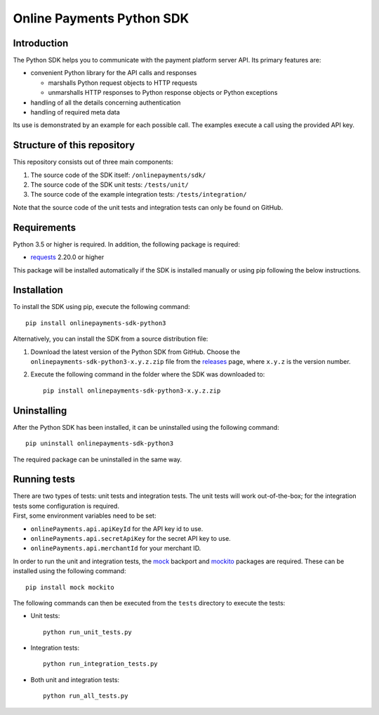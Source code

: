 Online Payments Python SDK
==========================

Introduction
------------

The Python SDK helps you to communicate with the payment platform server
API. Its primary features are:

-  convenient Python library for the API calls and responses

   -  marshalls Python request objects to HTTP requests
   -  unmarshalls HTTP responses to Python response objects or Python
      exceptions

-  handling of all the details concerning authentication
-  handling of required meta data

Its use is demonstrated by an example for each possible call. The
examples execute a call using the provided API key.

Structure of this repository
----------------------------

This repository consists out of three main components:

#. The source code of the SDK itself: ``/onlinepayments/sdk/``
#. The source code of the SDK unit tests: ``/tests/unit/``
#. The source code of the example integration tests:
   ``/tests/integration/``

Note that the source code of the unit tests and integration tests can
only be found on GitHub.

Requirements
------------

Python 3.5 or higher is required. In addition, the following package is
required:

-  `requests <https://requests.readthedocs.io/>`__ 2.20.0 or higher

This package will be installed automatically if the SDK is installed
manually or using pip following the below instructions.

Installation
------------

To install the SDK using pip, execute the following command:

::

    pip install onlinepayments-sdk-python3

Alternatively, you can install the SDK from a source distribution file:

#. Download the latest version of the Python SDK from GitHub. Choose the
   ``onlinepayments-sdk-python3-x.y.z.zip`` file from the
   `releases <https://github.com/wl-online-payments-direct/sdk-python3/releases>`__
   page, where ``x.y.z`` is the version number.
#. Execute the following command in the folder where the SDK was
   downloaded to:

   ::

       pip install onlinepayments-sdk-python3-x.y.z.zip

Uninstalling
------------

After the Python SDK has been installed, it can be uninstalled using the
following command:

::

    pip uninstall onlinepayments-sdk-python3

The required package can be uninstalled in the same way.

Running tests
-------------

| There are two types of tests: unit tests and integration tests. The
  unit tests will work out-of-the-box; for the integration tests some
  configuration is required.
| First, some environment variables need to be set:

-  ``onlinePayments.api.apiKeyId`` for the API key id to use.
-  ``onlinePayments.api.secretApiKey`` for the secret API key to use.
-  ``onlinePayments.api.merchantId`` for your merchant ID.

In order to run the unit and integration tests, the
`mock <https://pypi.python.org/pypi/mock>`__ backport and
`mockito <https://pypi.python.org/pypi/mockito>`__ packages are
required. These can be installed using the following command:

::

    pip install mock mockito

The following commands can then be executed from the ``tests`` directory
to execute the tests:

-  Unit tests:

   ::

       python run_unit_tests.py

-  Integration tests:

   ::

       python run_integration_tests.py

-  Both unit and integration tests:

   ::

       python run_all_tests.py
